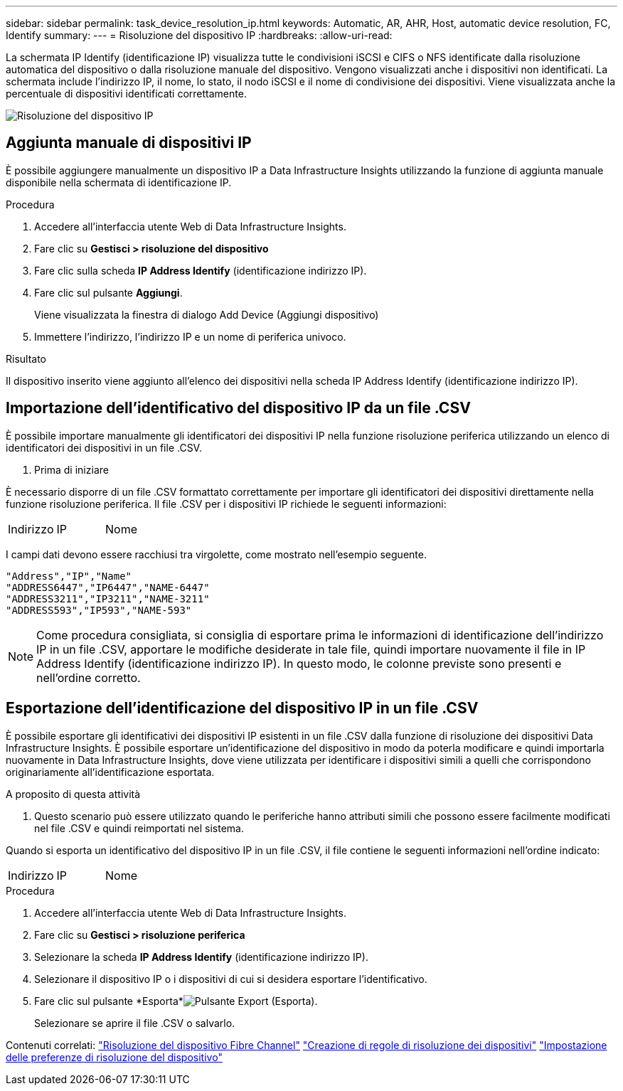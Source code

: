 ---
sidebar: sidebar 
permalink: task_device_resolution_ip.html 
keywords: Automatic, AR, AHR, Host, automatic device resolution, FC, Identify 
summary:  
---
= Risoluzione del dispositivo IP
:hardbreaks:
:allow-uri-read: 


[role="lead"]
La schermata IP Identify (identificazione IP) visualizza tutte le condivisioni iSCSI e CIFS o NFS identificate dalla risoluzione automatica del dispositivo o dalla risoluzione manuale del dispositivo. Vengono visualizzati anche i dispositivi non identificati. La schermata include l'indirizzo IP, il nome, lo stato, il nodo iSCSI e il nome di condivisione dei dispositivi. Viene visualizzata anche la percentuale di dispositivi identificati correttamente.

image:Device_Resolution_IP.png["Risoluzione del dispositivo IP"]



== Aggiunta manuale di dispositivi IP

È possibile aggiungere manualmente un dispositivo IP a Data Infrastructure Insights utilizzando la funzione di aggiunta manuale disponibile nella schermata di identificazione IP.

.Procedura
. Accedere all'interfaccia utente Web di Data Infrastructure Insights.
. Fare clic su *Gestisci > risoluzione del dispositivo*
. Fare clic sulla scheda *IP Address Identify* (identificazione indirizzo IP).
. Fare clic sul pulsante *Aggiungi*.
+
Viene visualizzata la finestra di dialogo Add Device (Aggiungi dispositivo)

. Immettere l'indirizzo, l'indirizzo IP e un nome di periferica univoco.


.Risultato
Il dispositivo inserito viene aggiunto all'elenco dei dispositivi nella scheda IP Address Identify (identificazione indirizzo IP).



== Importazione dell'identificativo del dispositivo IP da un file .CSV

È possibile importare manualmente gli identificatori dei dispositivi IP nella funzione risoluzione periferica utilizzando un elenco di identificatori dei dispositivi in un file .CSV.

. Prima di iniziare


È necessario disporre di un file .CSV formattato correttamente per importare gli identificatori dei dispositivi direttamente nella funzione risoluzione periferica. Il file .CSV per i dispositivi IP richiede le seguenti informazioni:

|===


| Indirizzo | IP | Nome 
|===
I campi dati devono essere racchiusi tra virgolette, come mostrato nell'esempio seguente.

....
"Address","IP","Name"
"ADDRESS6447","IP6447","NAME-6447"
"ADDRESS3211","IP3211","NAME-3211"
"ADDRESS593","IP593","NAME-593"
....

NOTE: Come procedura consigliata, si consiglia di esportare prima le informazioni di identificazione dell'indirizzo IP in un file .CSV, apportare le modifiche desiderate in tale file, quindi importare nuovamente il file in IP Address Identify (identificazione indirizzo IP). In questo modo, le colonne previste sono presenti e nell'ordine corretto.



== Esportazione dell'identificazione del dispositivo IP in un file .CSV

È possibile esportare gli identificativi dei dispositivi IP esistenti in un file .CSV dalla funzione di risoluzione dei dispositivi Data Infrastructure Insights. È possibile esportare un'identificazione del dispositivo in modo da poterla modificare e quindi importarla nuovamente in Data Infrastructure Insights, dove viene utilizzata per identificare i dispositivi simili a quelli che corrispondono originariamente all'identificazione esportata.

.A proposito di questa attività
. Questo scenario può essere utilizzato quando le periferiche hanno attributi simili che possono essere facilmente modificati nel file .CSV e quindi reimportati nel sistema.

Quando si esporta un identificativo del dispositivo IP in un file .CSV, il file contiene le seguenti informazioni nell'ordine indicato:

|===


| Indirizzo | IP | Nome 
|===
.Procedura
. Accedere all'interfaccia utente Web di Data Infrastructure Insights.
. Fare clic su *Gestisci > risoluzione periferica*
. Selezionare la scheda *IP Address Identify* (identificazione indirizzo IP).
. Selezionare il dispositivo IP o i dispositivi di cui si desidera esportare l'identificativo.
. Fare clic sul pulsante *Esporta*image:ExportButton.png["Pulsante Export (Esporta)"].
+
Selezionare se aprire il file .CSV o salvarlo.



Contenuti correlati: link:task_device_resolution_fibre_channel.html["Risoluzione del dispositivo Fibre Channel"] link:task_device_resolution_rules.html["Creazione di regole di risoluzione dei dispositivi"] link:task_device_resolution_preferences.html["Impostazione delle preferenze di risoluzione del dispositivo"]
